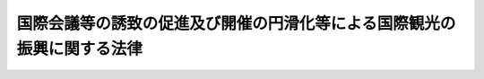.. _H06HO079:

========================================================================
国際会議等の誘致の促進及び開催の円滑化等による国際観光の振興に関する法律
========================================================================

.. raw:: html
    
    
    <b>国際会議等の誘致の促進及び開催の円滑化等による国際観光の振興に関する法律<br>
    （平成六年六月二十九日法律第七十九号）</b><br><br><div align="right">最終改正：平成二〇年五月二日法律第二六号</div><br><p>
    </p><div class="arttitle"><a name="1000000000000000000000000000000000000000000000000100000000000000000000000000000">（目的）</a>
    </div><div class="item"><b>第一条</b>
    <a name="1000000000000000000000000000000000000000000000000100000000001000000000000000000"></a>
    　この法律は、我が国における国際会議等の開催を増加させ、及び国際会議等に伴う観光その他の交流の機会を充実させることが、外国人観光旅客の来訪の促進及び外国人観光旅客と国民との間の交流の促進に資することにかんがみ、国際会議等の誘致を促進し、及びその開催の円滑化を図り、並びに外国人観光旅客の観光の魅力を増進するための措置を講ずることにより、国際観光の振興を図り、もって国際相互理解の増進に寄与することを目的とする。
    </div>
    
    <p>
    </p><div class="arttitle"><a name="1000000000000000000000000000000000000000000000000200000000000000000000000000000">（定義）</a>
    </div><div class="item"><b>第二条</b>
    <a name="1000000000000000000000000000000000000000000000000200000000001000000000000000000"></a>
    　この法律において「国際会議等」とは、会議、討論会、講習会その他これらに類する集会（これらに付随して開催される展覧会を含む。）であって海外からの相当数の外国人の参加が見込まれるもの並びにこれらに併せて行われる観光旅行その他の外国人のための観光及び交流を目的とする催しをいう。
    </div>
    
    <p>
    </p><div class="arttitle"><a name="1000000000000000000000000000000000000000000000000300000000000000000000000000000">（基本方針）</a>
    </div><div class="item"><b>第三条</b>
    <a name="1000000000000000000000000000000000000000000000000300000000001000000000000000000"></a>
    　国土交通大臣は、国際観光の振興を図るため、国際会議等の誘致を促進し、及びその開催の円滑化を図り、並びに国際会議等に参加する外国人観光旅客の観光の魅力を増進するための措置（以下「国際会議等の誘致の促進及び開催の円滑化等の措置」という。）を講ずることによる国際観光の振興に関する基本方針（以下「基本方針」という。）を定めなければならない。
    </div>
    <div class="item"><b><a name="1000000000000000000000000000000000000000000000000300000000002000000000000000000">２</a>
    </b>
    　基本方針においては、次に掲げる事項について定めるものとする。
    <div class="number"><b><a name="1000000000000000000000000000000000000000000000000300000000002000000001000000000">一</a>
    </b>
    　国際会議等の誘致の促進及び開催の円滑化等の措置を講ずることによる国際観光の振興に関する基本的な事項
    </div>
    <div class="number"><b><a name="1000000000000000000000000000000000000000000000000300000000002000000002000000000">二</a>
    </b>
    　国際会議等の誘致の促進に関する事項
    </div>
    <div class="number"><b><a name="1000000000000000000000000000000000000000000000000300000000002000000003000000000">三</a>
    </b>
    　国際会議等の開催の円滑化に関する事項
    </div>
    <div class="number"><b><a name="1000000000000000000000000000000000000000000000000300000000002000000004000000000">四</a>
    </b>
    　国際会議等に参加する外国人観光旅客の観光の魅力の増進に関する事項
    </div>
    <div class="number"><b><a name="1000000000000000000000000000000000000000000000000300000000002000000005000000000">五</a>
    </b>
    　国際会議等の誘致及びその開催の円滑化に関する業務に従事する者の養成に関する事項その他国際会議等の誘致の促進及び開催の円滑化等の措置を講ずることによる国際観光の振興に関する重要事項
    </div>
    </div>
    <div class="item"><b><a name="1000000000000000000000000000000000000000000000000300000000003000000000000000000">３</a>
    </b>
    　国土交通大臣は、基本方針を作成するに当たっては、あらかじめ、外務大臣、文部科学大臣及び経済産業大臣の意見を聴かなければならない。
    </div>
    <div class="item"><b><a name="1000000000000000000000000000000000000000000000000300000000004000000000000000000">４</a>
    </b>
    　国土交通大臣は、基本方針を定めようとするときは、関係行政機関の長に協議しなければならない。
    </div>
    <div class="item"><b><a name="1000000000000000000000000000000000000000000000000300000000005000000000000000000">５</a>
    </b>
    　国土交通大臣は、基本方針を定めたときは、遅滞なく、これを公表しなければならない。
    </div>
    <div class="item"><b><a name="1000000000000000000000000000000000000000000000000300000000006000000000000000000">６</a>
    </b>
    　国土交通大臣は、情勢の推移により必要が生じたときは、基本方針を変更するものとする。
    </div>
    <div class="item"><b><a name="1000000000000000000000000000000000000000000000000300000000007000000000000000000">７</a>
    </b>
    　第三項から第五項までの規定は、前項の規定による基本方針の変更について準用する。
    </div>
    
    <p>
    </p><div class="arttitle"><a name="1000000000000000000000000000000000000000000000000400000000000000000000000000000">（認定）</a>
    </div><div class="item"><b>第四条</b>
    <a name="1000000000000000000000000000000000000000000000000400000000001000000000000000000"></a>
    　市町村（特別区を含む。以下同じ。）は、申請により、その区域において国際会議等の誘致の促進及び開催の円滑化等の措置を講ずることが国際観光の振興に特に資すると認められる旨の観光庁長官の認定を受けることができる。
    </div>
    <div class="item"><b><a name="1000000000000000000000000000000000000000000000000400000000002000000000000000000">２</a>
    </b>
    　前項の認定を受けようとする市町村は、次に掲げる事項を記載した申請書を観光庁長官に提出しなければならない。
    <div class="number"><b><a name="1000000000000000000000000000000000000000000000000400000000002000000001000000000">一</a>
    </b>
    　国際会議場施設その他の国際会議等の用に供する国土交通省令で定める施設の概要及び規模
    </div>
    <div class="number"><b><a name="1000000000000000000000000000000000000000000000000400000000002000000002000000000">二</a>
    </b>
    　国際会議等に参加する者の利用に供する宿泊施設その他の国土交通省令で定める施設の概要及び規模
    </div>
    <div class="number"><b><a name="1000000000000000000000000000000000000000000000000400000000002000000003000000000">三</a>
    </b>
    　国際会議等の誘致及びその開催の円滑化に関する業務を実施する体制
    </div>
    <div class="number"><b><a name="1000000000000000000000000000000000000000000000000400000000002000000004000000000">四</a>
    </b>
    　当該市町村の区域又はその近傍に存在する観光資源の概要
    </div>
    </div>
    
    <p>
    </p><div class="item"><b><a name="1000000000000000000000000000000000000000000000000500000000000000000000000000000">第五条</a>
    </b>
    <a name="1000000000000000000000000000000000000000000000000500000000001000000000000000000"></a>
    　観光庁長官は、前条の規定による認定の申請が次に掲げる要件に適合すると認めるときは、その認定をするものとする。
    <div class="number"><b><a name="1000000000000000000000000000000000000000000000000500000000001000000001000000000">一</a>
    </b>
    　国土交通省令で定める基準に適合する前条第二項第一号に規定する施設が整備されていること又は整備されることが確実であること。
    </div>
    <div class="number"><b><a name="1000000000000000000000000000000000000000000000000500000000001000000002000000000">二</a>
    </b>
    　<a href="/cgi-bin/idxrefer.cgi?H_FILE=%8f%ba%93%f1%8e%6c%96%40%93%f1%8e%b5%8b%e3&amp;REF_NAME=%8d%91%8d%db%8a%cf%8c%f5%83%7a%83%65%83%8b%90%ae%94%f5%96%40&amp;ANCHOR_F=&amp;ANCHOR_T=" target="inyo">国際観光ホテル整備法</a>
    （昭和二十四年法律第二百七十九号）<a href="/cgi-bin/idxrefer.cgi?H_FILE=%8f%ba%93%f1%8e%6c%96%40%93%f1%8e%b5%8b%e3&amp;REF_NAME=%91%e6%8e%4f%8f%f0&amp;ANCHOR_F=1000000000000000000000000000000000000000000000000300000000000000000000000000000&amp;ANCHOR_T=1000000000000000000000000000000000000000000000000300000000000000000000000000000#1000000000000000000000000000000000000000000000000300000000000000000000000000000" target="inyo">第三条</a>
    の登録を受けたホテルその他の前条第二項第二号に規定する施設で国土交通省令で定める基準に適合するものが整備されていること又は整備されることが確実であること。
    </div>
    <div class="number"><b><a name="1000000000000000000000000000000000000000000000000500000000001000000003000000000">三</a>
    </b>
    　専ら国際会議等の誘致及びその開催の円滑化に関する業務として国土交通省令で定めるものを実施する機関その他の国際会議等の誘致及びその開催の円滑化に関する業務を適確に遂行するに足りる体制が整備されていること。
    </div>
    <div class="number"><b><a name="1000000000000000000000000000000000000000000000000500000000001000000004000000000">四</a>
    </b>
    　当該市町村の区域又はその近傍に国際会議等に参加する外国人観光旅客の観光の魅力の増進に資する観光資源が存在すること。
    </div>
    </div>
    <div class="item"><b><a name="1000000000000000000000000000000000000000000000000500000000002000000000000000000">２</a>
    </b>
    　観光庁長官は、二以上の市町村から共同して前条第一項の申請があった場合において、自然的経済的社会的条件からみて、当該市町村の区域において一体として国際会議等の誘致の促進及び開催の円滑化等の措置を講ずることが国際観光の振興に特に資すると認められるときは、当該市町村を一体として同項の認定をすることができる。
    </div>
    
    <p>
    </p><div class="arttitle"><a name="1000000000000000000000000000000000000000000000000600000000000000000000000000000">（認定の公示等）</a>
    </div><div class="item"><b>第六条</b>
    <a name="1000000000000000000000000000000000000000000000000600000000001000000000000000000"></a>
    　観光庁長官は、第四条第一項の認定をしたときは、遅滞なく、その旨を公示しなければならない。
    </div>
    <div class="item"><b><a name="1000000000000000000000000000000000000000000000000600000000002000000000000000000">２</a>
    </b>
    　第四条第一項の認定を受けた市町村（以下「国際会議観光都市」という。）は、同条第二項各号に掲げる事項に国土交通省令で定める変更があったときは、遅滞なく、その旨を観光庁長官に届け出なければならない。
    </div>
    
    <p>
    </p><div class="arttitle"><a name="1000000000000000000000000000000000000000000000000700000000000000000000000000000">（認定の取消し等）</a>
    </div><div class="item"><b>第七条</b>
    <a name="1000000000000000000000000000000000000000000000000700000000001000000000000000000"></a>
    　観光庁長官は、国際会議観光都市が第五条第一項各号に掲げる要件のいずれかに適合しなくなったと認めるときは、その認定を取り消すことができる。
    </div>
    <div class="item"><b><a name="1000000000000000000000000000000000000000000000000700000000002000000000000000000">２</a>
    </b>
    　前条第一項の規定は、前項の規定による認定の取消しについて準用する。
    </div>
    
    <p>
    </p><div class="arttitle"><a name="1000000000000000000000000000000000000000000000000800000000000000000000000000000">（国際会議等の誘致を促進するための措置）</a>
    </div><div class="item"><b>第八条</b>
    <a name="1000000000000000000000000000000000000000000000000800000000001000000000000000000"></a>
    　独立行政法人国際観光振興機構（以下「機構」という。）は、国際会議観光都市について、国際会議等の誘致を促進するため、次に掲げる措置を講じなければならない。
    <div class="number"><b><a name="1000000000000000000000000000000000000000000000000800000000001000000001000000000">一</a>
    </b>
    　国際会議観光都市に対し、国際会議等の誘致に関する情報を定期的に、又は時宜に応じて提供すること。
    </div>
    <div class="number"><b><a name="1000000000000000000000000000000000000000000000000800000000001000000002000000000">二</a>
    </b>
    　海外において国際会議観光都市の宣伝を行うこと。
    </div>
    </div>
    <div class="item"><b><a name="1000000000000000000000000000000000000000000000000800000000002000000000000000000">２</a>
    </b>
    　前項に定を支援するため、必要に応じて、海外における関係機関との連絡調整、助言その他の措置を講ずるよう努めなければならない。
    </div>
    
    <p>
    </p><div class="arttitle"><a name="1000000000000000000000000000000000000000000000000900000000000000000000000000000">（国際会議等の開催の円滑化を図るための措置）</a>
    </div><div class="item"><b>第九条</b>
    <a name="1000000000000000000000000000000000000000000000000900000000001000000000000000000"></a>
    　機構は、国際会議観光都市において開催される国土交通省令で定める国際会議等の開催の円滑化を図るため、寄附金を募集し、及び当該国際会議等を主催する者であってその開催に要する資金の援助を必要とするものに対し、交付金を交付するよう努めなければならない。
    </div>
    <div class="item"><b><a name="1000000000000000000000000000000000000000000000000900000000002000000000000000000">２</a>
    </b>
    　前項に定めるもののほか、機構は、国際会議等の開催の円滑化を図るため、必要に応じて、通訳案内を営む者、旅行業を営む者その他の関係者のあっせん、国際会議観光都市以外の市町村において開催される同項の国土交通省令で定める国際会議等の開催についての交付金の交付その他の措置を講ずるよう努めなければならない。
    </div>
    
    <p>
    </p><div class="arttitle"><a name="1000000000000000000000000000000000000000000000001000000000000000000000000000000">（外国人観光旅客の観光の魅力を増進するための措置）</a>
    </div><div class="item"><b>第十条</b>
    <a name="1000000000000000000000000000000000000000000000001000000000001000000000000000000"></a>
    　機構は、国際会議等に参加する外国人観光旅客の観光の魅力を増進するため、国際会議等が開催される市町村の区域又はその近傍に存在する観光資源を活用した外国人観光旅客の観光に適する催しの実施に関する情報の提供、助言その他の措置を講ずるよう努めなければならない。
    </div>
    
    <p>
    </p><div class="arttitle"><a name="1000000000000000000000000000000000000000000000001100000000000000000000000000000">（機構の業務）</a>
    </div><div class="item"><b>第十一条</b>
    <a name="1000000000000000000000000000000000000000000000001100000000001000000000000000000"></a>
    　機構は、国際観光の振興を図るため、次の業務を行う。
    <div class="number"><b><a name="1000000000000000000000000000000000000000000000001100000000001000000001000000000">一</a>
    </b>
    　国際会議等の誘致に関する情報の提供その他の国際会議等の誘致の促進に関する援助を行うこと。
    </div>
    <div class="number"><b><a name="1000000000000000000000000000000000000000000000001100000000001000000002000000000">二</a>
    </b>
    　国際会議等の開催についての寄附金の募集及び管理並びに交付金の交付その他の国際会議等の開催の円滑化並びに外国人観光旅客の観光の魅力の増進に関する援助を行うこと。
    </div>
    <div class="number"><b><a name="1000000000000000000000000000000000000000000000001100000000001000000003000000000">三</a>
    </b>
    　国際会議等の誘致及びその開催の円滑化に関する業務に従事する者その他の関係者に対する研修を行うこと。
    </div>
    <div class="number"><b><a name="1000000000000000000000000000000000000000000000001100000000001000000004000000000">四</a>
    </b>
    　国際会議等の誘致及び開催に関する調査及び研究を行うこと。
    </div>
    <div class="number"><b><a name="1000000000000000000000000000000000000000000000001100000000001000000005000000000">五</a>
    </b>
    　前各号の業務に附帯する業務
    </div>
    </div>
    
    <p>
    </p><div class="arttitle"><a name="1000000000000000000000000000000000000000000000001200000000000000000000000000000">（区分経理）</a>
    </div><div class="item"><b>第十二条</b>
    <a name="1000000000000000000000000000000000000000000000001200000000001000000000000000000"></a>
    　機構は、前条第二号の業務のうち国際会議等の開催についての寄附金の募集及び管理並びに交付金の交付に係る業務（これに附帯する業務を含む。）に係る経理については、その他の経理と区分し、特別の勘定を設けて整理しなければならない。
    </div>
    
    <p>
    </p><div class="arttitle"><a name="1000000000000000000000000000000000000000000000001300000000000000000000000000000">（国等の援助等）</a>
    </div><div class="item"><b>第十三条</b>
    <a name="1000000000000000000000000000000000000000000000001300000000001000000000000000000"></a>
    　国は、機構、国際会議観光都市その他の市町村及び国際会議等を主催する者に対し、国際会議等の誘致の促進及び開催の円滑化等の措置に関し必要な助言、指導その他の援助を行うよう努めなければならない。
    </div>
    <div class="item"><b><a name="1000000000000000000000000000000000000000000000001300000000002000000000000000000">２</a>
    </b>
    　地方公共団体は、国際会議等を主催する者に対し、国際会議等の開催の円滑化及び外国人観光旅客の観光の魅力の増進に関し必要な助言、指導その他の援助を行うよう努めなければならない。
    </div>
    <div class="item"><b><a name="1000000000000000000000000000000000000000000000001300000000003000000000000000000">３</a>
    </b>
    　前二項に定めるもののほか、国土交通大臣、観光庁長官、機構、関係地方公共団体、関係団体及び関係事業者は、国際会議等の開催の円滑化及び外国人観光旅客の観光の魅力の増進に関し相互に連携を図りながら協力しなければならない。
    </div>
    
    
    <br><a name="5000000000000000000000000000000000000000000000000000000000000000000000000000000"></a>
    　　　<a name="5000000001000000000000000000000000000000000000000000000000000000000000000000000"><b>附　則　抄</b></a>
    <br><p></p><div class="arttitle">（施行期日）</div>
    <div class="item"><b>１</b>
    　この法律は、公布の日から起算して三月を超えない範囲内において政令で定める日から施行する。
    </div>
    <div class="arttitle">（罰則に関する経過措置）</div>
    <div class="item"><b>２</b>
    　この法律の施行前にした行為に対する罰則の適用については、なお従前の例による。
    </div>
    
    <br>　　　<a name="5000000002000000000000000000000000000000000000000000000000000000000000000000000"><b>附　則　（平成一一年一二月二二日法律第一六〇号）　抄</b></a>
    <br><p>
    </p><div class="arttitle">（施行期日）</div>
    <div class="item"><b>第一条</b>
    　この法律（第二条及び第三条を除く。）は、平成十三年一月六日から施行する。
    </div>
    
    <br>　　　<a name="5000000003000000000000000000000000000000000000000000000000000000000000000000000"><b>附　則　（平成一四年一二月一八日法律第一八一号）　抄</b></a>
    <br><p>
    </p><div class="arttitle">（施行期日）</div>
    <div class="item"><b>第一条</b>
    　この法律は、平成十五年十月一日から施行する。
    </div>
    
    <br>　　　<a name="5000000004000000000000000000000000000000000000000000000000000000000000000000000"><b>附　則　（平成一七年六月一〇日法律第五四号）　抄</b></a>
    <br><p>
    </p><div class="arttitle">（施行期日）</div>
    <div class="item"><b>第一条</b>
    　この法律は、平成十八年四月一日から施行する。
    </div>
    
    <br>　　　<a name="5000000005000000000000000000000000000000000000000000000000000000000000000000000"><b>附　則　（平成二〇年五月二日法律第二六号）　抄</b></a>
    <br><p>
    </p><div class="arttitle">（施行期日）</div>
    <div class="item"><b>第一条</b>
    　この法律は、平成二十年十月一日から施行する。
    </div>
    
    <br><br>